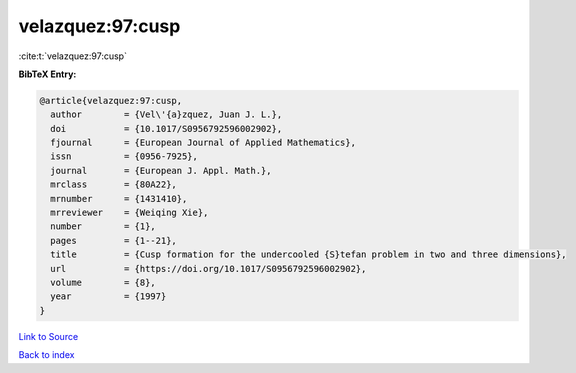 velazquez:97:cusp
=================

:cite:t:`velazquez:97:cusp`

**BibTeX Entry:**

.. code-block:: bibtex

   @article{velazquez:97:cusp,
     author        = {Vel\'{a}zquez, Juan J. L.},
     doi           = {10.1017/S0956792596002902},
     fjournal      = {European Journal of Applied Mathematics},
     issn          = {0956-7925},
     journal       = {European J. Appl. Math.},
     mrclass       = {80A22},
     mrnumber      = {1431410},
     mrreviewer    = {Weiqing Xie},
     number        = {1},
     pages         = {1--21},
     title         = {Cusp formation for the undercooled {S}tefan problem in two and three dimensions},
     url           = {https://doi.org/10.1017/S0956792596002902},
     volume        = {8},
     year          = {1997}
   }

`Link to Source <https://doi.org/10.1017/S0956792596002902},>`_


`Back to index <../By-Cite-Keys.html>`_

